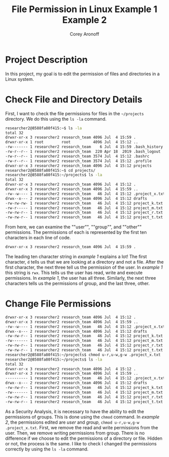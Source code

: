 #+title: File Permission in Linux
#+author: Corey Aronoff

* Project Description
In this project, my goal is to edit the permission of files and directories in a Linux system.

* Check File and Directory Details
First, I want to check the file permissions for files in the ~~/projects~ directory. We do this using the ~ls -la~ command.


#+begin_src sh
researcher2@8588fa80f415:~$ ls -la
total 32
drwxr-xr-x 3 researcher2 research_team 4096 Jul  4 15:59 .
drwxr-xr-x 1 root        root          4096 Jul  4 15:12 ..
-rw------- 1 researcher2 research_team    6 Jul  4 15:59 .bash_history
-rw-r--r-- 1 researcher2 research_team  220 Apr 18  2019 .bash_logout
-rw-r--r-- 1 researcher2 research_team 3574 Jul  4 15:12 .bashrc
-rw-r--r-- 1 researcher2 research_team 3574 Jul  4 15:12 .profile
drwxr-xr-x 3 researcher2 research_team 4096 Jul  4 15:12 projects
researcher2@8588fa80f415:~$ cd projects/
researcher2@8588fa80f415:~/projects$ ls -la
total 32
drwxr-xr-x 3 researcher2 research_team 4096 Jul  4 15:12 .
drwxr-xr-x 3 researcher2 research_team 4096 Jul  4 15:59 ..
-rw--w---- 1 researcher2 research_team   46 Jul  4 15:12 .project_x.txt
drwx--x--- 2 researcher2 research_team 4096 Jul  4 15:12 drafts
-rw-rw-rw- 1 researcher2 research_team   46 Jul  4 15:12 project_k.txt
-rw-r----- 1 researcher2 research_team   46 Jul  4 15:12 project_m.txt
-rw-rw-r-- 1 researcher2 research_team   46 Jul  4 15:12 project_r.txt
-rw-rw-r-- 1 researcher2 research_team   46 Jul  4 15:12 project_t.txt
#+end_src

From here, we can examine the ""user"", ""group"", and ""other"" permissions. The permissions of each is represented by the first ten characters in each line of code.

#+title: Example 1
#+begin_src sh
drwxr-xr-x 3 researcher2 research_team 4096 Jul  4 15:59 .
#+end_src

The leading ten character string in /example 1/ explains a lot! The first character, ~d~ tells us that  we are looking at a directory and not a file. After the first character, the next three tell us the permission of the user. In /example 1/ this string is ~rwx~. This tells us the user has read, write and execute permissions. In /example 1/, the user has all three. Similarly, the next three characters tells us the permissions of group, and the last three, other.

* Change File Permissions

#+title: Example 2
#+begin_src sh
drwxr-xr-x 3 researcher2 research_team 4096 Jul  4 15:12 .
drwxr-xr-x 3 researcher2 research_team 4096 Jul  4 15:59 ..
-rw--w---- 1 researcher2 research_team   46 Jul  4 15:12 .project_x.txt
drwx--x--- 2 researcher2 research_team 4096 Jul  4 15:12 drafts
-rw-rw-r-- 1 researcher2 research_team   46 Jul  4 15:12 project_k.txt
-rw------- 1 researcher2 research_team   46 Jul  4 15:12 project_m.txt
-rw-rw-r-- 1 researcher2 research_team   46 Jul  4 15:12 project_r.txt
-rw-rw-r-- 1 researcher2 research_team   46 Jul  4 15:12 project_t.txt
researcher2@8588fa80f415:~/projects$ chmod u-r,u-w,g-w .project_x.txt
researcher2@8588fa80f415:~/projects$ ls -la
total 32
drwxr-xr-x 3 researcher2 research_team 4096 Jul  4 15:12 .
drwxr-xr-x 3 researcher2 research_team 4096 Jul  4 15:59 ..
---------- 1 researcher2 research_team   46 Jul  4 15:12 .project_x.txt
drwx--x--- 2 researcher2 research_team 4096 Jul  4 15:12 drafts
-rw-rw-r-- 1 researcher2 research_team   46 Jul  4 15:12 project_k.txt
-rw------- 1 researcher2 research_team   46 Jul  4 15:12 project_m.txt
-rw-rw-r-- 1 researcher2 research_team   46 Jul  4 15:12 project_r.txt
-rw-rw-r-- 1 researcher2 research_team   46 Jul  4 15:12 project_t.txt
#+end_src

As a Security Analysis, it is necessary to have the ability to edit the permissions of groups. This is done using the ~chmod~ command. In /example 2/, the permissions edited are /user/ and /group/, ~chmod u-r,u-w,g-w .project_x.txt~. First, we remove the read and write permissions from the user. Then, we remove writing permissions from group. There is no difference if we choose to edit the permissions of a directory or file. Hidden or not, the process is the same. I like to check I changed the permissions correctly by using the ~ls -la~ command.
